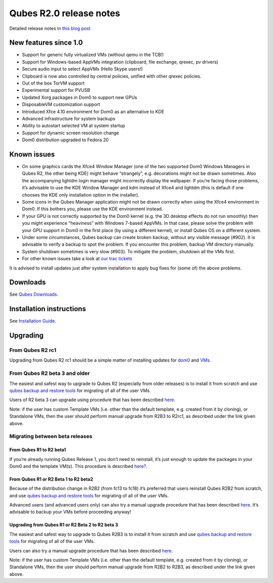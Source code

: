 ========================
Qubes R2.0 release notes
========================

Detailed release notes in `this blog
post <https://blog.invisiblethings.org/2014/09/26/announcing-qubes-os-release-2.html>`__

New features since 1.0
======================

-  Support for generic fully virtualized VMs (without qemu in the TCB!)
-  Support for Windows-based AppVMs integration (clipboard, file
   exchange, qrexec, pv drivers)
-  Secure audio input to select AppVMs (Hello Skype users!)
-  Clipboard is now also controlled by central policies, unified with
   other qrexec policies.
-  Out of the box TorVM support
-  Experimental support for PVUSB
-  Updated Xorg packages in Dom0 to support new GPUs
-  DisposableVM customization support
-  Introduced Xfce 4.10 environment for Dom0 as an alternative to KDE
-  Advanced infrastructure for system backups
-  Ability to autostart selected VM at system startup
-  Support for dynamic screen resolution change
-  Dom0 distribution upgraded to Fedora 20

Known issues
============

-  On some graphics cards the Xfce4 Window Manager (one of the two
   supported Dom0 Windows Managers in Qubes R2, the other being KDE)
   might behave “strangely”, e.g. decorations might not be drawn
   sometimes. Also the accompanying lightdm login manager might
   incorrectly display the wallpaper. If you’re facing those problems,
   it’s advisable to use the KDE Window Manager and kdm instead of Xfce4
   and lightdm (this is default if one chooses the KDE only installation
   option in the installer).

-  Some icons in the Qubes Manager application might not be drawn
   correctly when using the Xfce4 environment in Dom0. If this bothers
   you, please use the KDE environment instead.

-  If your GPU is not correctly supported by the Dom0 kernel (e.g. the
   3D desktop effects do not run smoothly) then you might experience
   “heaviness” with Windows 7-based AppVMs. In that case, please solve
   the problem with your GPU support in Dom0 in the first place (by
   using a different kernel), or install Qubes OS on a different system.

-  Under some circumstances, Qubes backup can create broken backup,
   without any visible message (#902). It is advisable to verify a
   backup to spot the problem. If you encounter this problem, backup VM
   directory manually.

-  System shutdown sometimes is very slow (#903). To mitigate the
   problem, shutdown all the VMs first.

-  For other known issues take a look at `our trac
   tickets <https://wiki.qubes-os.org/query?status=accepted&status=assigned&status=new&status=reopened&type=defect&milestone=Release+2.1+(post+R2)&col=id&col=summary&col=status&col=type&col=priority&col=milestone&col=component&order=priority>`__

It is advised to install updates just after system installation to apply
bug fixes for (some of) the above problems.

Downloads
=========

See `Qubes Downloads </doc/QubesDownloads/>`__.

Installation instructions
=========================

See `Installation Guide </doc/installation-guide/>`__.

Upgrading
=========

From Qubes R2 rc1
-----------------

Upgrading from Qubes R2 rc1 should be a simple matter of installing
updates for `dom0 </doc/how-to-install-software-in-dom0/>`__ and
`VMs </doc/software-update-vm/>`__.

From Qubes R2 beta 3 and older
------------------------------

The easiest and safest way to upgrade to Qubes R2 (especially from older
releases) is to install it from scratch and use `qubes backup and
restore tools </doc/backup-restore/>`__ for migrating of all of the user
VMs.

Users of R2 beta 3 can upgrade using procedure that has been described
`here </doc/upgrade-to-r2/>`__.

Note: if the user has custom Template VMs (i.e. other than the default
template, e.g. created from it by cloning), or Standalone VMs, then the
user should perform manual upgrade from R2B3 to R2rc1, as described
under the link given above.

Migrating between beta releases
-------------------------------

From Qubes R1 to R2 beta1
~~~~~~~~~~~~~~~~~~~~~~~~~

If you’re already running Qubes Release 1, you don’t need to reinstall,
it’s just enough to update the packages in your Dom0 and the template
VM(s). This procedure is described `here? </doc/upgrade-to-r2/>`__.

From Qubes R1 or R2 Beta 1 to R2 beta2
~~~~~~~~~~~~~~~~~~~~~~~~~~~~~~~~~~~~~~

Because of the distribution change in R2B2 (from fc13 to fc18) it’s
preferred that users reinstall Qubes R2B2 from scratch, and use `qubes
backup and restore tools </doc/backup-restore/>`__ for migrating of all
of the user VMs.

Advanced users (and advanced users only) can also try a manual upgrade
procedure that has been described `here </doc/upgrade-to-r2b2/>`__. It’s
advisable to backup your VMs before proceeding anyway!

Upgrading from Qubes R1 or R2 Beta 2 to R2 beta 3
~~~~~~~~~~~~~~~~~~~~~~~~~~~~~~~~~~~~~~~~~~~~~~~~~

The easiest and safest way to upgrade to Qubes R2B3 is to install it
from scratch and use `qubes backup and restore
tools </doc/backup-restore/>`__ for migrating of all of the user VMs.

Users can also try a manual upgrade procedure that has been described
`here </doc/upgrade-to-r2b3/>`__.

Note: if the user has custom Template VMs (i.e. other than the default
template, e.g. created from it by cloning), or Standalone VMs, then the
user should perform manual upgrade from R2B2 to R2B3, as described under
the link given above.
